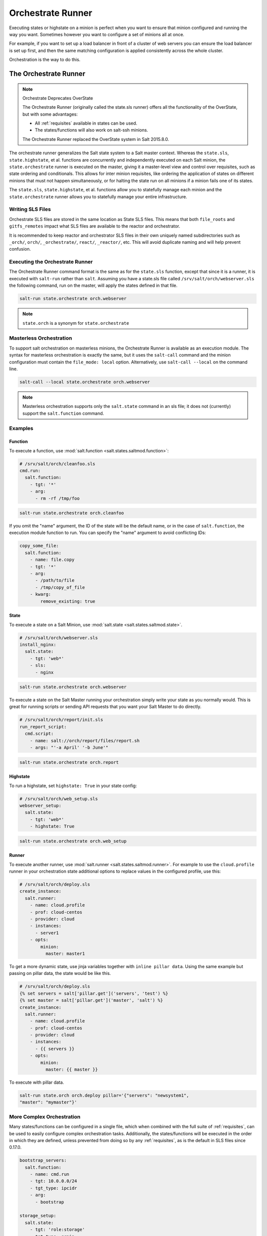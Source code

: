 .. _orchestrate-runner:

==================
Orchestrate Runner
==================

Executing states or highstate on a minion is perfect when you want to ensure that
minion configured and running the way you want. Sometimes however you want to
configure a set of minions all at once.

For example, if you want to set up a load balancer in front of a cluster of web
servers you can ensure the load balancer is set up first, and then the same
matching configuration is applied consistently across the whole cluster.

Orchestration is the way to do this.


The Orchestrate Runner
----------------------

.. versionadded:: 0.17.0

.. note:: Orchestrate Deprecates OverState

  The Orchestrate Runner (originally called the state.sls runner) offers all
  the functionality of the OverState, but with some advantages:

  * All :ref:`requisites` available in states can be
    used.
  * The states/functions will also work on salt-ssh minions.

  The Orchestrate Runner replaced the OverState system in Salt 2015.8.0.

The orchestrate runner generalizes the Salt state system to a Salt master
context.  Whereas the ``state.sls``, ``state.highstate``, et al. functions are
concurrently and independently executed on each Salt minion, the
``state.orchestrate`` runner is executed on the master, giving it a
master-level view and control over requisites, such as state ordering and
conditionals.  This allows for inter minion requisites, like ordering the
application of states on different minions that must not happen simultaneously,
or for halting the state run on all minions if a minion fails one of its
states.

The ``state.sls``, ``state.highstate``, et al. functions allow you to statefully
manage each minion and the ``state.orchestrate`` runner allows you to
statefully manage your entire infrastructure.

Writing SLS Files
~~~~~~~~~~~~~~~~~

Orchestrate SLS files are stored in the same location as State SLS files. This
means that both ``file_roots`` and ``gitfs_remotes`` impact what SLS files are
available to the reactor and orchestrator.

It is recommended to keep reactor and orchestrator SLS files in their own
uniquely named subdirectories such as ``_orch/``, ``orch/``, ``_orchestrate/``,
``react/``, ``_reactor/``, etc. This will avoid duplicate naming and will help
prevent confusion.

Executing the Orchestrate Runner
~~~~~~~~~~~~~~~~~~~~~~~~~~~~~~~~

The Orchestrate Runner command format is the same as for the ``state.sls``
function, except that since it is a runner, it is executed with ``salt-run``
rather than ``salt``.  Assuming you have a state.sls file called
``/srv/salt/orch/webserver.sls`` the following command, run on the master,
will apply the states defined in that file.

.. code-block:: bash

    salt-run state.orchestrate orch.webserver

.. note::

    ``state.orch`` is a synonym for ``state.orchestrate``

.. versionchanged:: 2014.1.1

    The runner function was renamed to ``state.orchestrate`` to avoid confusion
    with the :mod:`state.sls <salt.modules.state.sls>` execution function. In
    versions 0.17.0 through 2014.1.0, ``state.sls`` must be used.

Masterless Orchestration
~~~~~~~~~~~~~~~~~~~~~~~~

.. versionadded:: 2016.11.0

To support salt orchestration on masterless minions, the Orchestrate Runner is
available as an execution module. The syntax for masterless orchestration is
exactly the same, but it uses the ``salt-call`` command and the minion
configuration must contain the ``file_mode: local`` option. Alternatively,
use ``salt-call --local`` on the command line.

.. code-block:: bash

    salt-call --local state.orchestrate orch.webserver

.. note::

    Masterless orchestration supports only the ``salt.state`` command in an
    sls file; it does not (currently) support the ``salt.function`` command.

Examples
~~~~~~~~

Function
^^^^^^^^

To execute a function, use :mod:`salt.function <salt.states.saltmod.function>`:

.. code-block:: yaml

    # /srv/salt/orch/cleanfoo.sls
    cmd.run:
      salt.function:
        - tgt: '*'
        - arg:
          - rm -rf /tmp/foo

.. code-block:: bash

    salt-run state.orchestrate orch.cleanfoo

If you omit the "name" argument, the ID of the state will be the default name,
or in the case of ``salt.function``, the execution module function to run. You
can specify the "name" argument to avoid conflicting IDs:

.. code-block:: yaml

    copy_some_file:
      salt.function:
        - name: file.copy
        - tgt: '*'
        - arg:
          - /path/to/file
          - /tmp/copy_of_file
        - kwarg:
            remove_existing: true

State
^^^^^

To execute a state on a Salt Minion, use :mod:`salt.state <salt.states.saltmod.state>`.

.. code-block:: yaml

    # /srv/salt/orch/webserver.sls
    install_nginx:
      salt.state:
        - tgt: 'web*'
        - sls:
          - nginx

.. code-block:: bash

    salt-run state.orchestrate orch.webserver
    
To execute a state on the Salt Master running your orchestration simply write your state as you normally would.  This is great for running scripts or sending API requests that you want your Salt Master to do directly.

.. code-block:: yaml

    # /srv/salt/orch/report/init.sls
    run_report_script:
      cmd.script:
        - name: salt://orch/report/files/report.sh
        - args: "'-a April' '-b June'"

.. code-block:: bash

    salt-run state.orchestrate orch.report

Highstate
^^^^^^^^^

To run a highstate, set ``highstate: True`` in your state config:

.. code-block:: yaml

    # /srv/salt/orch/web_setup.sls
    webserver_setup:
      salt.state:
        - tgt: 'web*'
        - highstate: True

.. code-block:: bash

    salt-run state.orchestrate orch.web_setup

Runner
^^^^^^

To execute another runner, use :mod:`salt.runner <salt.states.saltmod.runner>`.
For example to use the ``cloud.profile`` runner in your orchestration state
additional options to replace values in the configured profile, use this:

.. code-block:: yaml

    # /srv/salt/orch/deploy.sls
    create_instance:
      salt.runner:
        - name: cloud.profile
        - prof: cloud-centos
        - provider: cloud
        - instances:
          - server1
        - opts:
            minion:
              master: master1

To get a more dynamic state, use jinja variables together with
``inline pillar data``.
Using the same example but passing on pillar data, the state would be like
this.

.. code-block:: jinja

    # /srv/salt/orch/deploy.sls
    {% set servers = salt['pillar.get']('servers', 'test') %}
    {% set master = salt['pillar.get']('master', 'salt') %}
    create_instance:
      salt.runner:
        - name: cloud.profile
        - prof: cloud-centos
        - provider: cloud
        - instances:
          - {{ servers }}
        - opts:
            minion:
              master: {{ master }}

To execute with pillar data.

.. code-block:: bash

    salt-run state.orch orch.deploy pillar='{"servers": "newsystem1",
    "master": "mymaster"}'


More Complex Orchestration
~~~~~~~~~~~~~~~~~~~~~~~~~~

Many states/functions can be configured in a single file, which when combined
with the full suite of :ref:`requisites`, can be used
to easily configure complex orchestration tasks. Additionally, the
states/functions will be executed in the order in which they are defined,
unless prevented from doing so by any :ref:`requisites`, as is the default in
SLS files since 0.17.0.

.. code-block:: yaml

    bootstrap_servers:
      salt.function:
        - name: cmd.run
        - tgt: 10.0.0.0/24
        - tgt_type: ipcidr
        - arg:
          - bootstrap

    storage_setup:
      salt.state:
        - tgt: 'role:storage'
        - tgt_type: grain
        - sls: ceph
        - require:
          - salt: webserver_setup

    webserver_setup:
      salt.state:
        - tgt: 'web*'
        - highstate: True

Given the above setup, the orchestration will be carried out as follows:

1. The shell command ``bootstrap`` will be executed on all minions in the
   10.0.0.0/24 subnet.

2. A Highstate will be run on all minions whose ID starts with "web", since
   the ``storage_setup`` state requires it.

3. Finally, the ``ceph`` SLS target will be executed on all minions which have
   a grain called ``role`` with a value of ``storage``.

.. note::

    Remember, salt-run is *always* executed on the master.


Running States on the Master without a Minion
~~~~~~~~~~~~~~~~~~~~~~~~~~~~~~~~~~~~~~~~~~~~~

The orchestrate runner can be used to execute states on the master without
using a minion. For example, assume that ``salt://foo.sls`` contains the
following SLS:

.. code-block:: yaml

    /etc/foo.conf:
      file.managed:
        - source: salt://files/foo.conf
        - mode: 0600

In this case, running ``salt-run state.orchestrate foo`` would be the
equivalent of running a ``state.sls foo``, but it would execute on the master
only, and would not require a minion daemon to be running on the master.

This is not technically orchestration, but it can be useful in certain use
cases.

Limitations
^^^^^^^^^^^

Only one SLS target can be run at a time using this method, while using
:py:func:`state.sls <salt.modules.state.sls>` allows for multiple SLS files to
be passed in a comma-separated list.
